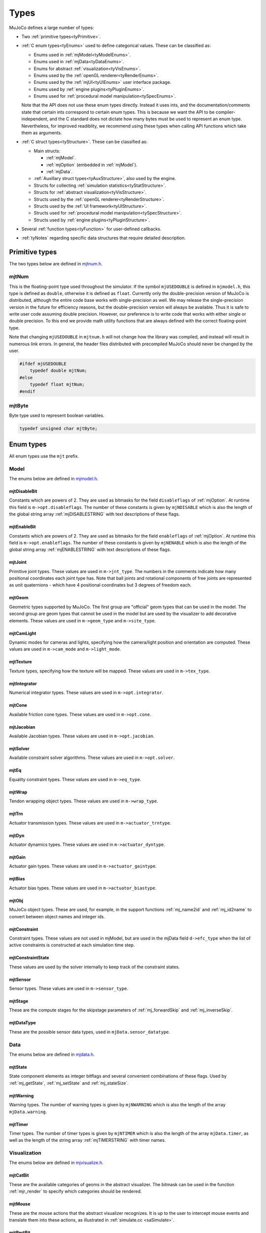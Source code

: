 =====
Types
=====

MuJoCo defines a large number of types:

- Two :ref:`primitive types<tyPrimitive>`.
- :ref:`C enum types<tyEnums>` used to define categorical values. These can be classified as:

  - Enums used in :ref:`mjModel<tyModelEnums>`.
  - Enums used in :ref:`mjData<tyDataEnums>`.
  - Enums for abstract :ref:`visualization<tyVisEnums>`.
  - Enums used by the :ref:`openGL renderer<tyRenderEnums>`.
  - Enums used by the :ref:`mjUI<tyUIEnums>` user interface package.
  - Enums used by :ref:`engine plugins<tyPluginEnums>`.
  - Enums used for :ref:`procedural model manipulation<tySpecEnums>`.

  Note that the API does not use these enum types directly. Instead it uses ints, and the documentation/comments state
  that certain ints correspond to certain enum types. This is because we want the API to be compiler-independent, and
  the C standard does not dictate how many bytes must be used to represent an enum type. Nevertheless, for improved
  readiblity, we recommend using these types when calling API functions which take them as arguments.

- :ref:`C struct types<tyStructure>`. These can be classified as:

  - Main structs:

    - :ref:`mjModel`.
    - :ref:`mjOption` (embedded in :ref:`mjModel`).
    - :ref:`mjData`.

  - :ref:`Auxillary struct types<tyAuxStructure>`, also used by the engine.
  - Structs for collecting :ref:`simulation statistics<tyStatStructure>`.
  - Structs for :ref:`abstract visualization<tyVisStructure>`.
  - Structs used by the :ref:`openGL renderer<tyRenderStructure>`.
  - Structs used by the :ref:`UI framework<tyUIStructure>`.
  - Structs used for :ref:`procedural model manipulation<tySpecStructure>`.
  - Structs used by :ref:`engine plugins<tyPluginStructure>`.

- Several :ref:`function types<tyFunction>` for user-defined callbacks.
- :ref:`tyNotes` regarding specific data structures that require detailed description.



.. _tyPrimitive:

Primitive types
---------------

The two types below are defined in `mjtnum.h <https://github.com/google-deepmind/mujoco/blob/main/include/mujoco/mjtnum.h>`__.


.. _mjtNum:

mjtNum
^^^^^^

This is the floating-point type used throughout the simulator. If the symbol ``mjUSEDOUBLE`` is defined in
``mjmodel.h``, this type is defined as ``double``, otherwise it is defined as ``float``. Currently only the
double-precision version of MuJoCo is distributed, although the entire code base works with single-precision as well.
We may release the single-precision version in the future for efficiency reasons, but the double-precision version
will always be available. Thus it is safe to write user code assuming double precision. However, our preference is to
write code that works with either single or double precision. To this end we provide math utility functions that are
always defined with the correct floating-point type.

Note that changing ``mjUSEDOUBLE`` in ``mjtnum.h`` will not change how the library was compiled, and instead will
result in numerous link errors. In general, the header files distributed with precompiled MuJoCo should never be
changed by the user.

.. code-block:: C

   #ifdef mjUSEDOUBLE
       typedef double mjtNum;
   #else
       typedef float mjtNum;
   #endif


.. _mjtByte:

mjtByte
^^^^^^^

Byte type used to represent boolean variables.

.. code-block:: C

   typedef unsigned char mjtByte;


.. _tyEnums:

Enum types
----------

All enum types use the ``mjt`` prefix.

.. _tyModelEnums:

Model
^^^^^

The enums below are defined in `mjmodel.h <https://github.com/google-deepmind/mujoco/blob/main/include/mujoco/mjmodel.h>`__.


.. _mjtDisableBit:

mjtDisableBit
~~~~~~~~~~~~~

Constants which are powers of 2. They are used as bitmasks for the field ``disableflags`` of :ref:`mjOption`.
At runtime this field is ``m->opt.disableflags``. The number of these constants is given by ``mjNDISABLE`` which is
also the length of the global string array :ref:`mjDISABLESTRING` with text descriptions of these flags.

.. mujoco-include:: mjtDisableBit


.. _mjtEnableBit:

mjtEnableBit
~~~~~~~~~~~~

Constants which are powers of 2. They are used as bitmasks for the field ``enableflags`` of :ref:`mjOption`.
At runtime this field is ``m->opt.enableflags``. The number of these constants is given by ``mjNENABLE`` which is also
the length of the global string array :ref:`mjENABLESTRING` with text descriptions of these flags.

.. mujoco-include:: mjtEnableBit


.. _mjtJoint:

mjtJoint
~~~~~~~~

Primitive joint types. These values are used in ``m->jnt_type``. The numbers in the comments indicate how many
positional coordinates each joint type has. Note that ball joints and rotational components of free joints are
represented as unit quaternions - which have 4 positional coordinates but 3 degrees of freedom each.

.. mujoco-include:: mjtJoint


.. _mjtGeom:

mjtGeom
~~~~~~~

Geometric types supported by MuJoCo. The first group are "official" geom types that can be used in the model. The
second group are geom types that cannot be used in the model but are used by the visualizer to add decorative
elements. These values are used in ``m->geom_type`` and ``m->site_type``.

.. mujoco-include:: mjtGeom


.. _mjtCamLight:

mjtCamLight
~~~~~~~~~~~

Dynamic modes for cameras and lights, specifying how the camera/light position and orientation are computed. These
values are used in ``m->cam_mode`` and ``m->light_mode``.

.. mujoco-include:: mjtCamLight


.. _mjtTexture:

mjtTexture
~~~~~~~~~~

Texture types, specifying how the texture will be mapped. These values are used in ``m->tex_type``.

.. mujoco-include:: mjtTexture


.. _mjtIntegrator:

mjtIntegrator
~~~~~~~~~~~~~

Numerical integrator types. These values are used in ``m->opt.integrator``.

.. mujoco-include:: mjtIntegrator

.. _mjtCone:

mjtCone
~~~~~~~

Available friction cone types. These values are used in ``m->opt.cone``.

.. mujoco-include:: mjtCone

.. _mjtJacobian:

mjtJacobian
~~~~~~~~~~~

Available Jacobian types. These values are used in ``m->opt.jacobian``.

.. mujoco-include:: mjtJacobian


.. _mjtSolver:

mjtSolver
~~~~~~~~~

Available constraint solver algorithms. These values are used in ``m->opt.solver``.

.. mujoco-include:: mjtSolver


.. _mjtEq:

mjtEq
~~~~~

Equality constraint types. These values are used in ``m->eq_type``.

.. mujoco-include:: mjtEq


.. _mjtWrap:

mjtWrap
~~~~~~~

Tendon wrapping object types. These values are used in ``m->wrap_type``.

.. mujoco-include:: mjtWrap


.. _mjtTrn:

mjtTrn
~~~~~~

Actuator transmission types. These values are used in ``m->actuator_trntype``.

.. mujoco-include:: mjtTrn


.. _mjtDyn:

mjtDyn
~~~~~~

Actuator dynamics types. These values are used in ``m->actuator_dyntype``.

.. mujoco-include:: mjtDyn


.. _mjtGain:

mjtGain
~~~~~~~

Actuator gain types. These values are used in ``m->actuator_gaintype``.

.. mujoco-include:: mjtGain


.. _mjtBias:

mjtBias
~~~~~~~

Actuator bias types. These values are used in ``m->actuator_biastype``.

.. mujoco-include:: mjtBias


.. _mjtObj:

mjtObj
~~~~~~

MuJoCo object types. These are used, for example, in the support functions :ref:`mj_name2id` and
:ref:`mj_id2name` to convert between object names and integer ids.

.. mujoco-include:: mjtObj


.. _mjtConstraint:

mjtConstraint
~~~~~~~~~~~~~

Constraint types. These values are not used in mjModel, but are used in the mjData field ``d->efc_type`` when the list
of active constraints is constructed at each simulation time step.

.. mujoco-include:: mjtConstraint

.. _mjtConstraintState:

mjtConstraintState
~~~~~~~~~~~~~~~~~~

These values are used by the solver internally to keep track of the constraint states.

.. mujoco-include:: mjtConstraintState


.. _mjtSensor:

mjtSensor
~~~~~~~~~

Sensor types. These values are used in ``m->sensor_type``.

.. mujoco-include:: mjtSensor


.. _mjtStage:

mjtStage
~~~~~~~~

These are the compute stages for the skipstage parameters of :ref:`mj_forwardSkip` and
:ref:`mj_inverseSkip`.

.. mujoco-include:: mjtStage


.. _mjtDataType:

mjtDataType
~~~~~~~~~~~

These are the possible sensor data types, used in ``mjData.sensor_datatype``.

.. mujoco-include:: mjtDataType



.. _tyDataEnums:

Data
^^^^

The enums below are defined in `mjdata.h <https://github.com/google-deepmind/mujoco/blob/main/include/mujoco/mjdata.h>`__.



.. _mjtState:

mjtState
~~~~~~~~

State component elements as integer bitflags and several convenient combinations of these flags. Used by
:ref:`mj_getState`, :ref:`mj_setState` and :ref:`mj_stateSize`.

.. mujoco-include:: mjtState


.. _mjtWarning:

mjtWarning
~~~~~~~~~~

Warning types. The number of warning types is given by ``mjNWARNING`` which is also the length of the array
``mjData.warning``.

.. mujoco-include:: mjtWarning


.. _mjtTimer:

mjtTimer
~~~~~~~~

Timer types. The number of timer types is given by ``mjNTIMER`` which is also the length of the array
``mjData.timer``, as well as the length of the string array :ref:`mjTIMERSTRING` with timer names.

.. mujoco-include:: mjtTimer



.. _tyVisEnums:

Visualization
^^^^^^^^^^^^^

The enums below are defined in `mjvisualize.h <https://github.com/google-deepmind/mujoco/blob/main/include/mujoco/mjvisualize.h>`__.


.. _mjtCatBit:

mjtCatBit
~~~~~~~~~

These are the available categories of geoms in the abstract visualizer. The bitmask can be used in the function
:ref:`mjr_render` to specify which categories should be rendered.

.. mujoco-include:: mjtCatBit


.. _mjtMouse:

mjtMouse
~~~~~~~~

These are the mouse actions that the abstract visualizer recognizes. It is up to the user to intercept mouse events
and translate them into these actions, as illustrated in :ref:`simulate.cc <saSimulate>`.

.. mujoco-include:: mjtMouse


.. _mjtPertBit:

mjtPertBit
~~~~~~~~~~

These bitmasks enable the translational and rotational components of the mouse perturbation. For the regular mouse,
only one can be enabled at a time. For the 3D mouse (SpaceNavigator) both can be enabled simultaneously. They are used
in ``mjvPerturb.active``.

.. mujoco-include:: mjtPertBit


.. _mjtCamera:

mjtCamera
~~~~~~~~~

These are the possible camera types, used in ``mjvCamera.type``.

.. mujoco-include:: mjtCamera


.. _mjtLabel:

mjtLabel
~~~~~~~~

These are the abstract visualization elements that can have text labels. Used in ``mjvOption.label``.

.. mujoco-include:: mjtLabel


.. _mjtFrame:

mjtFrame
~~~~~~~~

These are the MuJoCo objects whose spatial frames can be rendered. Used in ``mjvOption.frame``.

.. mujoco-include:: mjtFrame


.. _mjtVisFlag:

mjtVisFlag
~~~~~~~~~~

These are indices in the array ``mjvOption.flags``, whose elements enable/disable the visualization of the
corresponding model or decoration element.

.. mujoco-include:: mjtVisFlag


.. _mjtRndFlag:

mjtRndFlag
~~~~~~~~~~

These are indices in the array ``mjvScene.flags``, whose elements enable/disable OpenGL rendering effects.

.. mujoco-include:: mjtRndFlag


.. _mjtStereo:

mjtStereo
~~~~~~~~~

These are the possible stereo rendering types. They are used in ``mjvScene.stereo``.

.. mujoco-include:: mjtStereo



.. _tyRenderEnums:

Rendering
^^^^^^^^^

The enums below are defined in `mjrender.h <https://github.com/google-deepmind/mujoco/blob/main/include/mujoco/mjrender.h>`__.


.. _mjtGridPos:

mjtGridPos
~~~~~~~~~~

These are the possible grid positions for text overlays. They are used as an argument to the function
:ref:`mjr_overlay`.

.. mujoco-include:: mjtGridPos


.. _mjtFramebuffer:

mjtFramebuffer
~~~~~~~~~~~~~~

These are the possible framebuffers. They are used as an argument to the function :ref:`mjr_setBuffer`.

.. mujoco-include:: mjtFramebuffer


.. _mjtDepthMap:

mjtDepthMap
~~~~~~~~~~~

These are the depth mapping options. They are used as a value for the ``readPixelDepth`` attribute of the
:ref:`mjrContext` struct, to control how the depth returned by :ref:`mjr_readPixels` is mapped from
``znear`` to ``zfar``.

.. mujoco-include:: mjtDepthMap


.. _mjtFontScale:

mjtFontScale
~~~~~~~~~~~~

These are the possible font sizes. The fonts are predefined bitmaps stored in the dynamic library at three different
sizes.

.. mujoco-include:: mjtFontScale


.. _mjtFont:

mjtFont
~~~~~~~

These are the possible font types.

.. mujoco-include:: mjtFont


.. _tyUIEnums:

User Interface
^^^^^^^^^^^^^^

The enums below are defined in `mjui.h <https://github.com/google-deepmind/mujoco/blob/main/include/mujoco/mjui.h>`__.


.. _mjtButton:

mjtButton
~~~~~~~~~

Mouse button IDs used in the UI framework.

.. mujoco-include:: mjtButton


.. _mjtEvent:

mjtEvent
~~~~~~~~

Event types used in the UI framework.

.. mujoco-include:: mjtEvent


.. _mjtItem:

mjtItem
~~~~~~~

Item types used in the UI framework.

.. mujoco-include:: mjtItem

.. _tySpecEnums:

Spec
^^^^

The enums below are defined in `mjspec.h <https://github.com/google-deepmind/mujoco/blob/main/include/mujoco/mjspec.h>`__.

.. _mjtGeomInertia:

mjtGeomInertia
~~~~~~~~~~~~~~

Type of inertia inference.

.. mujoco-include:: mjtGeomInertia

.. _mjtBuiltin:

mjtBuiltin
~~~~~~~~~~

Type of built-in procedural texture.

.. mujoco-include:: mjtBuiltin

.. _mjtMark:

mjtMark
~~~~~~~

Mark type for procedural textures.

.. mujoco-include:: mjtMark

.. _mjtLimited:

mjtLimited
~~~~~~~~~~

Type of limit specification.

.. mujoco-include:: mjtLimited

.. _mjtInertiaFromGeom:

mjtInertiaFromGeom
~~~~~~~~~~~~~~~~~~

Whether to infer body inertias from child geoms.

.. mujoco-include:: mjtInertiaFromGeom

.. _mjtOrientation:

mjtOrientation
~~~~~~~~~~~~~~

Type of orientation specifier.

.. mujoco-include:: mjtOrientation


.. _tyPluginEnums:

Plugins
^^^^^^^

The enums below are defined in `mjplugin.h <https://github.com/google-deepmind/mujoco/blob/main/include/mujoco/mjplugin.h>`__.
See :ref:`exPlugin` for details.


.. _mjtPluginCapabilityBit:

mjtPluginCapabilityBit
~~~~~~~~~~~~~~~~~~~~~~

Capabilities declared by an engine plugin.

.. mujoco-include:: mjtPluginCapabilityBit



.. _tyStructure:

Struct types
------------

The three central struct types for physics simulation are :ref:`mjModel`, :ref:`mjOption` (embedded in :ref:`mjModel`)
and :ref:`mjData`. An introductory discussion of these strucures can be found in the :ref:`Overview<ModelAndData>`.


.. _mjModel:

mjModel
^^^^^^^

This is the main data structure holding the MuJoCo model. It is treated as constant by the simulator. Some specific
details regarding datastructures in :ref:`mjModel` can be found below in :ref:`tyNotes`.

.. mujoco-include:: mjModel



.. _mjOption:

mjOption
^^^^^^^^

This is the data structure with simulation options. It corresponds to the MJCF element
:ref:`option <option>`. One instance of it is embedded in mjModel.

.. mujoco-include:: mjOption


.. _mjData:

mjData
^^^^^^

This is the main data structure holding the simulation state. It is the workspace where all functions read their
modifiable inputs and write their outputs.

.. mujoco-include:: mjData



.. _tyAuxStructure:

Auxillary
^^^^^^^^^

These struct types are used in the engine and their names are prefixed with ``mj``. :ref:`mjVisual`
and :ref:`mjStatistic` are embedded in :ref:`mjModel`, :ref:`mjContact` is embedded in :ref:`mjData`, and :ref:`mjVFS`
is a library-level struct used for loading assets.


.. _mjVisual:

mjVisual
~~~~~~~~

This is the data structure with abstract visualization options. It corresponds to the MJCF element
:ref:`visual <visual>`. One instance of it is embedded in mjModel.

.. mujoco-include:: mjVisual


.. _mjStatistic:

mjStatistic
~~~~~~~~~~~

This is the data structure with model statistics precomputed by the compiler or set by the user. It corresponds to the
MJCF element :ref:`statistic <statistic>`. One instance of it is embedded in mjModel.

.. mujoco-include:: mjStatistic


.. _mjContact:

mjContact
~~~~~~~~~

This is the data structure holding information about one contact. ``mjData.contact`` is a preallocated array of
mjContact data structures, populated at runtime with the contacts found by the collision detector. Additional contact
information is then filled-in by the simulator.

.. mujoco-include:: mjContact


.. _mjResource:

mjResource
~~~~~~~~~~

A resource is an abstraction of a file in a filesystem. The name field is the unique name of the resource while the
other fields are populated by a :ref:`resource provider <exProvider>`.

.. mujoco-include:: mjResource


.. _mjVFS:

mjVFS
~~~~~

This is the data structure of the virtual file system. It can only be constructed programmatically, and does not
have an analog in MJCF.

.. mujoco-include:: mjVFS


.. _mjLROpt:

mjLROpt
~~~~~~~

Options for configuring the automatic :ref:`actuator length-range computation<CLengthRange>`.

.. mujoco-include:: mjLROpt

.. _mjTask:

mjTask
~~~~~~

This is a representation of a task to be run asynchronously inside of an :ref:`mjThreadPool` . It is created in the
:ref:`mju_threadPoolEnqueue` method of the :ref:`mjThreadPool`  and is used to join the task at completion.

.. mujoco-include:: mjTask

.. _mjThreadPool:

mjThreadPool
~~~~~~~~~~~~

This is the data structure of the threadpool. It can only be constructed programmatically, and does not
have an analog in MJCF. In order to enable multi-threaded calculations, a pointer to an existing :ref:`mjThreadPool`
should be assigned to the ``mjData.threadpool``.

.. mujoco-include:: mjThreadPool

.. _tyStatStructure:

Sim statistics
^^^^^^^^^^^^^^

These structs are all embedded in :ref:`mjData`, and collect simulation-related statistics.


.. _mjWarningStat:

mjWarningStat
~~~~~~~~~~~~~

This is the data structure holding information about one warning type. ``mjData.warning`` is a preallocated array of
mjWarningStat data structures, one for each warning type.

.. mujoco-include:: mjWarningStat


.. _mjTimerStat:

mjTimerStat
~~~~~~~~~~~

This is the data structure holding information about one timer. ``mjData.timer`` is a preallocated array of
mjTimerStat data structures, one for each timer type.

.. mujoco-include:: mjTimerStat


.. _mjSolverStat:

mjSolverStat
~~~~~~~~~~~~

This is the data structure holding information about one solver iteration. ``mjData.solver`` is a preallocated array
of mjSolverStat data structures, one for each iteration of the solver, up to a maximum of mjNSOLVER. The actual number
of solver iterations is given by ``mjData.solver_iter``.

.. mujoco-include:: mjSolverStat



.. _tyVisStructure:

Visualisation
^^^^^^^^^^^^^

The names of these struct types are prefixed with ``mjv``.

.. _mjvPerturb:

mjvPerturb
~~~~~~~~~~

This is the data structure holding information about mouse perturbations.

.. mujoco-include:: mjvPerturb


.. _mjvCamera:

mjvCamera
~~~~~~~~~

This is the data structure describing one abstract camera.

.. mujoco-include:: mjvCamera


.. _mjvGLCamera:

mjvGLCamera
~~~~~~~~~~~

This is the data structure describing one OpenGL camera.

.. mujoco-include:: mjvGLCamera


.. _mjvGeom:

mjvGeom
~~~~~~~

This is the data structure describing one abstract visualization geom - which could correspond to a model geom or to a
decoration element constructed by the visualizer.

.. mujoco-include:: mjvGeom


.. _mjvLight:

mjvLight
~~~~~~~~

This is the data structure describing one OpenGL light.

.. mujoco-include:: mjvLight


.. _mjvOption:

mjvOption
~~~~~~~~~

This structure contains options that enable and disable the visualization of various elements.

.. mujoco-include:: mjvOption


.. _mjvScene:

mjvScene
~~~~~~~~

This structure contains everything needed to render the 3D scene in OpenGL.

.. mujoco-include:: mjvScene


.. _mjvSceneState:

mjvSceneState
~~~~~~~~~~~~~

This structure contains the portions of :ref:`mjModel` and :ref:`mjData` that are required for
various ``mjv_*`` functions.

.. mujoco-include:: mjvScene


.. _mjvFigure:

mjvFigure
~~~~~~~~~

This structure contains everything needed to render a 2D plot in OpenGL. The buffers for line points etc. are
preallocated, and the user has to populate them before calling the function :ref:`mjr_figure` with this
data structure as an argument.

.. mujoco-include:: mjvFigure


.. _tyRenderStructure:

Rendering
^^^^^^^^^

The names of these struct types are prefixed with ``mjr``.

.. _mjrRect:

mjrRect
~~~~~~~

This structure specifies a rectangle.

.. mujoco-include:: mjrRect


.. _mjrContext:

mjrContext
~~~~~~~~~~

This structure contains the custom OpenGL rendering context, with the ids of all OpenGL resources uploaded to the GPU.

.. mujoco-include:: mjrContext


.. _tyUIStructure:

User Interface
^^^^^^^^^^^^^^

For a high-level description of the UI framework, see :ref:`UI`.
The names of these struct types are prefixed with ``mjui``, except for the main :ref:`mjUI` struct itself.


.. _mjuiState:

mjuiState
~~~~~~~~~

This C struct represents the global state of the window, keyboard and mouse, input event descriptors, and all window
rectangles (including the visible UI rectangles). There is only one ``mjuiState`` per application, even if there are
multiple UIs. This struct would normally be defined as a global variable.

.. mujoco-include:: mjuiState


.. _mjuiThemeSpacing:

mjuiThemeSpacing
~~~~~~~~~~~~~~~~

This structure defines the spacing of UI items in the theme.

.. mujoco-include:: mjuiThemeSpacing


.. _mjuiThemeColor:

mjuiThemeColor
~~~~~~~~~~~~~~

This structure defines the colors of UI items in the theme.

.. mujoco-include:: mjuiThemeColor


.. _mjuiItem:

mjuiItem
~~~~~~~~

This structure defines one UI item.

.. mujoco-include:: mjuiItem


.. _mjuiSection:

mjuiSection
~~~~~~~~~~~

This structure defines one section of the UI.

.. mujoco-include:: mjuiSection


.. _mjuiDef:

mjuiDef
~~~~~~~

This structure defines one entry in the definition table used for simplified UI construction. It contains everything
needed to define one UI item. Some translation is performed by the helper functions, so that multiple mjuiDefs can be
defined as a static table.

.. mujoco-include:: mjuiDef


.. _mjUI:

mjUI
~~~~

This C struct represents an entire UI. The same application could have multiple UIs, for example on the left and the
right of the window. This would normally be defined as a global variable. As explained earlier, it contains static
allocation for a maximum number of supported UI sections (:ref:`mjuiSection<mjuiSection>`) each with a maximum number
of supported items (:ref:`mjuiItem<mjuiItem>`). It also contains the color and spacing themes, enable/disable
callback, virtual window descriptor, text edit state, mouse focus. Some of these fields are set only once when the UI
is initialized, others change at runtime.

.. mujoco-include:: mjUI



.. _tySpecStructure:

mjSpec
^^^^^^

The strucs below are defined in `mjspec.h <https://github.com/google-deepmind/mujoco/blob/main/include/mujoco/mjspec.h>`__
and, with the exception of the top level :ref:`mjSpec` struct, begin with the ``mjs`` prefix.
For more details, see the :doc:`Model Editing <../programming/modeledit>` chapter.

.. _mjSpec:

mjSpec
~~~~~~

Model specification.

.. mujoco-include:: mjSpec


.. _mjsElement:

mjsElement
~~~~~~~~~~

Special type corresponding to any element.

.. mujoco-include:: mjsElement


.. _mjsOrientation:

mjsOrientation
~~~~~~~~~~~~~~

Alternative orientation specifiers.

.. mujoco-include:: mjsOrientation


.. _mjsBody:

mjsBody
~~~~~~~

Body specification.

.. mujoco-include:: mjsBody


.. _mjsFrame:

mjsFrame
~~~~~~~~

Frame specification.

.. mujoco-include:: mjsFrame


.. _mjsJoint:

mjsJoint
~~~~~~~~

Joint specification.

.. mujoco-include:: mjsJoint


.. _mjsGeom:

mjsGeom
~~~~~~~

Geom specification.

.. mujoco-include:: mjsGeom


.. _mjsSite:

mjsSite
~~~~~~~

Site specification.

.. mujoco-include:: mjsSite


.. _mjsCamera:

mjsCamera
~~~~~~~~~

Camera specification.

.. mujoco-include:: mjsCamera


.. _mjsLight:

mjsLight
~~~~~~~~

Light specification.

.. mujoco-include:: mjsLight


.. _mjsFlex:

mjsFlex
~~~~~~~

Flex specification.

.. mujoco-include:: mjsFlex


.. _mjsMesh:

mjsMesh
~~~~~~~

Mesh specification.

.. mujoco-include:: mjsMesh


.. _mjsHField:

mjsHField
~~~~~~~~~

Height field specification.

.. mujoco-include:: mjsHField


.. _mjsSkin:

mjsSkin
~~~~~~~

Skin specification.

.. mujoco-include:: mjsSkin


.. _mjsTexture:

mjsTexture
~~~~~~~~~~

Texture specification.

.. mujoco-include:: mjsTexture


.. _mjsMaterial:

mjsMaterial
~~~~~~~~~~~

Material specification.

.. mujoco-include:: mjsMaterial


.. _mjsPair:

mjsPair
~~~~~~~

Pair specification.

.. mujoco-include:: mjsPair


.. _mjsExclude:

mjsExclude
~~~~~~~~~~

Exclude specification.

.. mujoco-include:: mjsExclude


.. _mjsEquality:

mjsEquality
~~~~~~~~~~~

Equality specification.

.. mujoco-include:: mjsEquality


.. _mjsTendon:

mjsTendon
~~~~~~~~~

Tendon specification.

.. mujoco-include:: mjsTendon


.. _mjsWrap:

mjsWrap
~~~~~~~

Wrapping object specification.

.. mujoco-include:: mjsWrap


.. _mjsActuator:

mjsActuator
~~~~~~~~~~~

Actuator specification.

.. mujoco-include:: mjsActuator


.. _mjsSensor:

mjsSensor
~~~~~~~~~

Sensor specification.

.. mujoco-include:: mjsSensor


.. _mjsNumeric:

mjsNumeric
~~~~~~~~~~

Custom numeric field specification.

.. mujoco-include:: mjsNumeric


.. _mjsText:

mjsText
~~~~~~~

Custom text specification.

.. mujoco-include:: mjsText


.. _mjsTuple:

mjsTuple
~~~~~~~~

Tuple specification.

.. mujoco-include:: mjsTuple


.. _mjsKey:

mjsKey
~~~~~~

Keyframe specification.

.. mujoco-include:: mjsKey


.. _mjsDefault:

mjsDefault
~~~~~~~~~~

Default specification.

.. mujoco-include:: mjsDefault


.. _mjsPlugin:

mjsPlugin
~~~~~~~~~

Plugin specification.

.. mujoco-include:: mjsPlugin


.. _mjString:

.. _mjStringVec:

.. _mjIntVec:

.. _mjIntVecVec:

.. _mjFloatVec:

.. _mjFloatVecVec:

.. _mjDoubleVec:

Array handles
~~~~~~~~~~~~~

Explain how handles work.

.. code-block:: C++

   #ifdef __cplusplus
     // C++: defined to be compatible with corresponding std types
     using mjString      = std::string;
     using mjStringVec   = std::vector<std::string>;
     using mjIntVec      = std::vector<int>;
     using mjIntVecVec   = std::vector<std::vector<int>>;
     using mjFloatVec    = std::vector<float>;
     using mjFloatVecVec = std::vector<std::vector<float>>;
     using mjDoubleVec   = std::vector<double>;
   #else
     // C: opaque types
     typedef void mjString;
     typedef void mjStringVec;
     typedef void mjIntVec;
     typedef void mjIntVecVec;
     typedef void mjFloatVec;
     typedef void mjFloatVecVec;
     typedef void mjDoubleVec;
   #endif


.. _tyPluginStructure:

Plugins
^^^^^^^

The names of these struct types are prefixed with ``mjp``. See :ref:`exPlugin` for more details.


.. _mjpPlugin:

mjpPlugin
~~~~~~~~~

This structure contains the definition of a single engine plugin. It mostly contains a set of callbacks, which are
triggered by the compiler and the engine during various phases of the computation pipeline.

.. mujoco-include:: mjpPlugin

.. _mjpResourceProvider:

mjpResourceProvider
~~~~~~~~~~~~~~~~~~~

This data structure contains the definition of a :ref:`resource provider <exProvider>`. It contains a set of callbacks
used for opening and reading resources.

.. mujoco-include:: mjpResourceProvider

.. _tyFunction:

Function types
--------------

MuJoCo callbacks have corresponding function types. They are defined in `mjdata.h
<https://github.com/google-deepmind/mujoco/blob/main/include/mujoco/mjdata.h>`__ and in `mjui.h
<https://github.com/google-deepmind/mujoco/blob/main/include/mujoco/mjui.h>`__. The actual callback functions are documented
in the :doc:`globals<APIglobals>` page.


.. _tyPhysicsCallbacks:

Physics Callbacks
^^^^^^^^^^^^^^^^^

These function types are used by :ref:`physics callbacks<glPhysics>`.


.. _mjfGeneric:

mjfGeneric
~~~~~~~~~~

.. code-block:: C

   typedef void (*mjfGeneric)(const mjModel* m, mjData* d);

This is the function type of the callbacks :ref:`mjcb_passive` and :ref:`mjcb_control`.


.. _mjfConFilt:

mjfConFilt
~~~~~~~~~~

.. code-block:: C

   typedef int (*mjfConFilt)(const mjModel* m, mjData* d, int geom1, int geom2);

This is the function type of the callback :ref:`mjcb_contactfilter`. The return value is 1: discard,
0: proceed with collision check.


.. _mjfSensor:

mjfSensor
~~~~~~~~~

.. code-block:: C

   typedef void (*mjfSensor)(const mjModel* m, mjData* d, int stage);

This is the function type of the callback :ref:`mjcb_sensor`.


.. _mjfTime:

mjfTime
~~~~~~~

.. code-block:: C

   typedef mjtNum (*mjfTime)(void);

This is the function type of the callback :ref:`mjcb_time`.


.. _mjfAct:

mjfAct
~~~~~~

.. code-block:: C

   typedef mjtNum (*mjfAct)(const mjModel* m, const mjData* d, int id);

This is the function type of the callbacks :ref:`mjcb_act_dyn`, :ref:`mjcb_act_gain` and :ref:`mjcb_act_bias`.


.. _mjfCollision:

mjfCollision
~~~~~~~~~~~~

.. code-block:: C

   typedef int (*mjfCollision)(const mjModel* m, const mjData* d,
                               mjContact* con, int g1, int g2, mjtNum margin);

This is the function type of the callbacks in the collision table :ref:`mjCOLLISIONFUNC`.


.. _tyUICallbacks:

UI Callbacks
^^^^^^^^^^^^

These function types are used by the UI framework.

.. _mjfItemEnable:

mjfItemEnable
~~~~~~~~~~~~~

.. code-block:: C

   typedef int (*mjfItemEnable)(int category, void* data);

This is the function type of the predicate function used by the UI framework to determine if each item is enabled or
disabled.

.. _tyRPCallbacks:

Resource Provider Callbacks
^^^^^^^^^^^^^^^^^^^^^^^^^^^

These callbacks are used by :ref:`resource providers<exProvider>`.

.. _mjfOpenResource:

mjfOpenResource
~~~~~~~~~~~~~~~

.. code-block:: C

   typedef int (*mjfOpenResource)(mjResource* resource);

This callback is for opeing a resource; returns zero on failure.

.. _mjfReadResource:

mjfReadResource
~~~~~~~~~~~~~~~

.. code-block:: C

   typedef int (*mjfReadResource)(mjResource* resource, const void** buffer);

This callback is for reading a resource. Returns number of bytes stored in buffer and returns -1 on error.

.. _mjfCloseResource:

mjfCloseResource
~~~~~~~~~~~~~~~~

.. code-block:: C

   typedef void (*mjfCloseResource)(mjResource* resource);

This callback is for closing a resource, and is responsible for freeing any allocated memory.

.. _mjfGetResourceDir:

mjfGetResourceDir
~~~~~~~~~~~~~~~~~

.. code-block:: C

   typedef void (*mjfGetResourceDir)(mjResource* resource, const char** dir, int* ndir);

This callback is for returning the directory of a resource, by setting dir to the directory string with ndir being size
of directory string.

.. _mjfResourceModified:

mjfResourceModified
~~~~~~~~~~~~~~~~~~~

.. code-block:: C

   typedef int (*mjfResourceModified)(const mjResource* resource);

This callback is for checking if a resource was modified since it was last read.
Returns positive value if the resource was modified since last open, 0 if resource was not modified,
and negative value if inconclusive.


.. _tyNotes:

Notes
-----

This section contains miscellaneous notes regarding data-structure conventions in MuJoCo struct types.


.. _tyNotesCom:

c-frame variables
^^^^^^^^^^^^^^^^^

:ref:`mjData` contains two arrays with the ``c`` prefix, which are used for internal calculations: ``cdof`` and
``cinert``, both computed by :ref:`mj_comPos`. The ``c`` prefix means that quantities are with respect to the "c-frame",
a frame at the center-of-mass of the local kinematic subtree (``mjData.subtree_com``), oriented like the world frame.
This choice increases the precision of kinematic computations for mechanisms that are distant from the global origin.

``cdof``:
  These 6D motion vectors (3 rotation, 3 translation) describe the instantaneous axis of a degree-of-freedom and are
  used by all Jacobian functions. The minimal computation required for analytic Jacobians is :ref:`mj_kinematics`
  followed by :ref:`mj_comPos`.

``cinert``:
  These 10-vectors describe the inertial properties of a body in the c-frame and are used by the Composite Rigid Body
  algorithm (:ref:`mj_crb`). The 10 numbers are packed arrays of lengths (6, 3, 1) with semantics:

  ``cinert[0-5]``: Upper triangle of the body's inertia matrix.

  ``cinert[6-8]``: Body mass multiplied by the body CoM's offset from the c-frame origin.

  ``cinert[9]``: Body mass.

.. _tyNotesConvex:

Convex hulls
^^^^^^^^^^^^

The convex hull descriptors are stored in :ref:`mjModel`:

.. code-block:: C

   int*      mesh_graphadr;     // graph data address; -1: no graph      (nmesh x 1)
   int*      mesh_graph;        // convex graph data                     (nmeshgraph x 1)

If mesh ``N`` has a convex hull stored in :ref:`mjModel` (which is optional), then ``m->mesh_graphadr[N]`` is the offset
of mesh ``N``'s convex hull data in ``m->mesh_graph``. The convex hull data for each mesh is a record with the following
format:

.. code-block:: C

   int numvert;
   int numface;
   int vert_edgeadr[numvert];
   int vert_globalid[numvert];
   int edge_localid[numvert+3*numface];
   int face_globalid[3*numface];

Note that the convex hull contains a subset of the vertices of the full mesh. We use the nomenclature ``globalid`` to
refer to vertex indices in the full mesh, and ``localid`` to refer to vertex indices in the convex hull. The meaning of
the fields is as follows:

``numvert``
   Number of vertices in the convex hull.

``numface``
   Number of faces in the convex hull.

``vert_edgeadr[numvert]``
   For each vertex in the convex hull, this is the offset of the edge record for that vertex in edge_localid.

``vert_globalid[numvert]``
   For each vertex in the convex hull, this is the corresponding vertex index in the full mesh

``edge_localid[numvert+3*numface]``
   This contains a sequence of edge records, one for each vertex in the convex hull. Each edge record is an array of
   vertex indices (in localid format) terminated with -1. For example, say the record for vertex 7 is: 3, 4, 5, 9, -1.
   This means that vertex 7 belongs to 4 edges, and the other ends of these edges are vertices 3, 4, 5, 9. In this way
   every edge is represented twice, in the edge records of its two vertices. Note that for a closed triangular mesh
   (such as the convex hulls used here), the number of edges is ``3*numface/2``. Thus when each edge is represented
   twice, we have ``3*numface edges``. And since we are using the separator -1 at the end of each edge record (one
   separator per vertex), the length of ``edge_localid`` is ``numvert+3*numface``.

``face_globalid[3*numface]``
   For each face of the convex hull, this contains the indices of the three vertices in the full mesh
